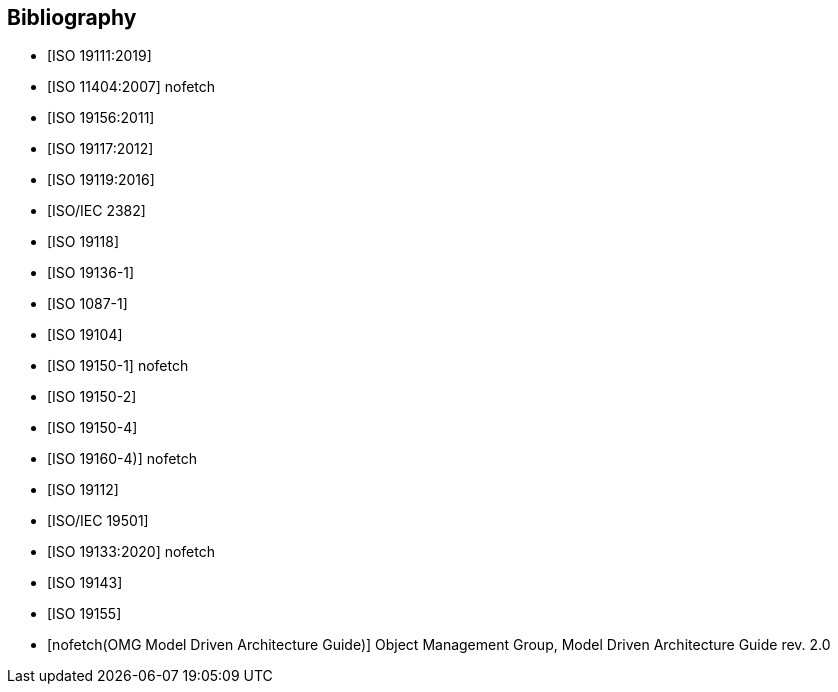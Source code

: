 [appendix]
[bibliography]
[[Bibliography]]
== Bibliography

* [[[ISO19111,ISO 19111:2019]]]
* [[[ISO11404,ISO 11404:2007]]] nofetch
* [[[ISO19156,ISO 19156:2011]]]
* [[[ISO19117,ISO 19117:2012]]]
* [[[ISO19119,ISO 19119:2016]]]
* [[[ISO2382,ISO/IEC 2382]]]
* [[[ISO19118,ISO 19118]]]
* [[[ISO19136-1,ISO 19136-1]]]
* [[[ISO1087-1,ISO 1087-1]]]
* [[[ISO19104,ISO 19104]]]
* [[[ISO19150-1,ISO 19150-1]]] nofetch
* [[[ISO19150-2,ISO 19150-2]]]
* [[[ISO19150-4,ISO 19150-4]]]
* [[[ISO19160-4,ISO 19160-4)]]] nofetch
* [[[ISO19112,ISO 19112]]]
* [[[ISO19501,ISO/IEC 19501]]]
* [[[ISO19133,ISO 19133:2020]]] nofetch
* [[[ISO19143,ISO 19143]]]
* [[[ISO19155,ISO 19155]]]
* [[[mdaguide,nofetch(OMG Model Driven Architecture Guide)]]] Object Management Group, Model Driven Architecture Guide rev. 2.0

